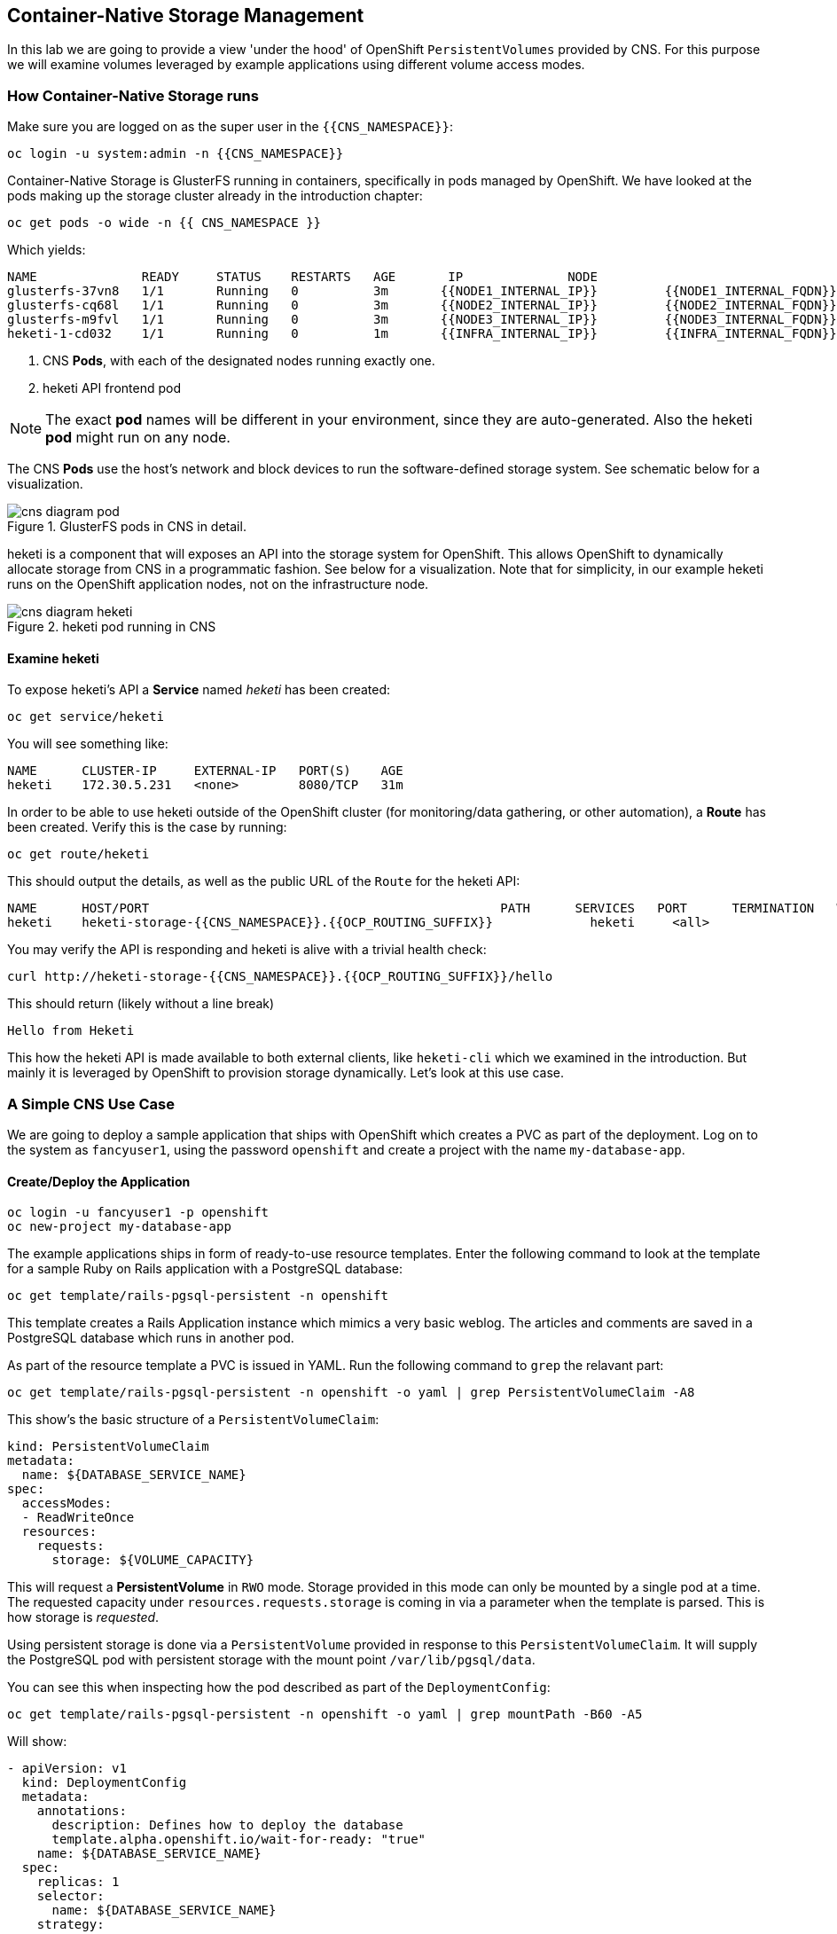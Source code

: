:experimental:

## Container-Native Storage Management
In this lab we are going to provide a view 'under the hood' of OpenShift
`PersistentVolumes` provided by CNS. For this purpose we will examine volumes
leveraged by example applications using different volume access modes.

### How Container-Native Storage runs

Make sure you are logged on as the super user in the `{{CNS_NAMESPACE}}`:

----
oc login -u system:admin -n {{CNS_NAMESPACE}}
----

Container-Native Storage is GlusterFS running in containers, specifically in pods managed by OpenShift. We have looked at the pods making up the storage cluster already in the introduction chapter:

----
oc get pods -o wide -n {{ CNS_NAMESPACE }}
----

Which yields:

----
NAME              READY     STATUS    RESTARTS   AGE       IP              NODE
glusterfs-37vn8   1/1       Running   0          3m       {{NODE1_INTERNAL_IP}}         {{NODE1_INTERNAL_FQDN}} <1>
glusterfs-cq68l   1/1       Running   0          3m       {{NODE2_INTERNAL_IP}}         {{NODE2_INTERNAL_FQDN}} <1>
glusterfs-m9fvl   1/1       Running   0          3m       {{NODE3_INTERNAL_IP}}         {{NODE3_INTERNAL_FQDN}} <1>
heketi-1-cd032    1/1       Running   0          1m       {{INFRA_INTERNAL_IP}}         {{INFRA_INTERNAL_FQDN}} <2>
----
<1> CNS *Pods*, with each of the designated nodes running exactly one.
<2> heketi API frontend pod

[NOTE]
====
The exact *pod* names will be different in your environment, since they are
auto-generated. Also the heketi *pod* might run on any node.
====

The CNS *Pods* use the host's network and block devices to run the
software-defined storage system. See schematic below for a visualization.

.GlusterFS pods in CNS in detail.
image::cns_diagram_pod.png[]

heketi is a component that will exposes an API into the storage system for
OpenShift. This allows OpenShift to dynamically allocate storage from CNS in a
programmatic fashion. See below for a visualization. Note that for simplicity,
in our example heketi runs on the OpenShift application nodes, not on the
infrastructure node.

.heketi pod running in CNS
image::cns_diagram_heketi.png[]

#### Examine heketi
To expose heketi's API a *Service* named _heketi_ has been created:

----
oc get service/heketi
----

You will see something like:

----
NAME      CLUSTER-IP     EXTERNAL-IP   PORT(S)    AGE
heketi    172.30.5.231   <none>        8080/TCP   31m
----

In order to be able to use heketi outside of the OpenShift cluster (for
monitoring/data gathering, or other automation), a *Route* has been created. Verify this is the case by running:

----
oc get route/heketi
----

This should output the details, as well as the public URL of the `Route` for the heketi API:

----
NAME      HOST/PORT                                               PATH      SERVICES   PORT      TERMINATION   WILDCARD
heketi    heketi-storage-{{CNS_NAMESPACE}}.{{OCP_ROUTING_SUFFIX}}             heketi     <all>                   None
----

You may verify the API is responding and heketi is alive with a trivial health check:

----
curl http://heketi-storage-{{CNS_NAMESPACE}}.{{OCP_ROUTING_SUFFIX}}/hello
----

This should return (likely without a line break)

----
Hello from Heketi
----

This how the heketi API is made available to both external clients, like `heketi-cli` which we examined in the introduction. But mainly it is leveraged by OpenShift to provision storage dynamically. Let's look at this use case.

### A Simple CNS Use Case

We are going to deploy a sample application that ships with OpenShift which
creates a PVC as part of the deployment. Log on to the system as
`fancyuser1`, using the password `openshift` and create a project with the
name `my-database-app`.

#### Create/Deploy the Application

----
oc login -u fancyuser1 -p openshift
oc new-project my-database-app
----

The example applications ships in form of ready-to-use resource templates. Enter
the following command to look at the template for a sample Ruby on Rails
application with a PostgreSQL database:

----
oc get template/rails-pgsql-persistent -n openshift
----

This template creates a Rails Application instance which mimics a very basic
weblog. The articles and comments are saved in a PostgreSQL database which runs
in another pod.

As part of the resource template a PVC is issued in YAML. Run the following command to `grep` the relavant part:


----
oc get template/rails-pgsql-persistent -n openshift -o yaml | grep PersistentVolumeClaim -A8
----

This show's the basic structure of a `PersistentVolumeClaim`:

[source,yaml]
----
kind: PersistentVolumeClaim
metadata:
  name: ${DATABASE_SERVICE_NAME}
spec:
  accessModes:
  - ReadWriteOnce
  resources:
    requests:
      storage: ${VOLUME_CAPACITY}
----

This will request a *PersistentVolume* in `RWO` mode. Storage provided in this mode can only be mounted by a single pod at a time. The requested capacity under `resources.requests.storage` is coming in via a parameter when the template is parsed. This is how storage is _requested_.

Using persistent storage is done via a `PersistentVolume` provided in response to this `PersistentVolumeClaim`. It will supply the PostgreSQL pod with persistent storage with the mount point `/var/lib/pgsql/data`.

You can see this when inspecting how the pod described as part of the `DeploymentConfig`:

----
oc get template/rails-pgsql-persistent -n openshift -o yaml | grep mountPath -B60 -A5
----

Will show:


[source,yaml]
----
- apiVersion: v1
  kind: DeploymentConfig
  metadata:
    annotations:
      description: Defines how to deploy the database
      template.alpha.openshift.io/wait-for-ready: "true"
    name: ${DATABASE_SERVICE_NAME}
  spec:
    replicas: 1
    selector:
      name: ${DATABASE_SERVICE_NAME}
    strategy:
      type: Recreate
    template:
      metadata:
        labels:
          name: ${DATABASE_SERVICE_NAME}
        name: ${DATABASE_SERVICE_NAME}
      spec:
        containers:
        - env:
          - name: POSTGRESQL_USER
            valueFrom:
              secretKeyRef:
                key: database-user
                name: ${NAME}
          - name: POSTGRESQL_PASSWORD
            valueFrom:
              secretKeyRef:
                key: database-password
                name: ${NAME}
          - name: POSTGRESQL_DATABASE
            value: ${DATABASE_NAME}
          - name: POSTGRESQL_MAX_CONNECTIONS
            value: ${POSTGRESQL_MAX_CONNECTIONS}
          - name: POSTGRESQL_SHARED_BUFFERS
            value: ${POSTGRESQL_SHARED_BUFFERS}
          image: ' '
          livenessProbe:
            initialDelaySeconds: 30
            tcpSocket:
              port: 5432
            timeoutSeconds: 1
          name: postgresql
          ports:
          - containerPort: 5432
          readinessProbe:
            exec:
              command:
              - /bin/sh
              - -i
              - -c
              - psql -h 127.0.0.1 -U ${POSTGRESQL_USER} -q -d ${POSTGRESQL_DATABASE}
                -c 'SELECT 1'
            initialDelaySeconds: 5
            timeoutSeconds: 1
          resources:
            limits:
              memory: ${MEMORY_POSTGRESQL_LIMIT}
          volumeMounts:
          - mountPath: /var/lib/pgsql/data <1>
            name: ${DATABASE_SERVICE_NAME}-data <2>
        volumes:
        - name: ${DATABASE_SERVICE_NAME}-data <2>
          persistentVolumeClaim:
            claimName: ${DATABASE_SERVICE_NAME} <3>
----
<1> The mount path where the persistent storage should appear inside the container
<2> The name of the volume known by the container
<3> The `PersistentVolumeClaim` from which this volume should come from

[TIP]
====
In the above snipped you see there are even more parameters in this template. If you want to see more about the parameters or other details of this template,
you can execute the following:

----
oc describe template rails-pgsql-persistent -n openshift
----
====

The storage size parameter in the template is called `VOLUME_CAPACITY`. The
`new-app` command will again handle processing and interpreting a *Template*
into the appropriate OpenShift objects. We will specify that we want _5Gi_ of
storage as part of deploying a new app from the template as follows:

----
oc new-app rails-pgsql-persistent -p VOLUME_CAPACITY=5Gi
----

[NOTE]
====
The `new-app` command will automatically check for templates in the special
`openshift` namespace. In fact, `new-app` tries to do quite a lot of interesting
automagic things, including code introspection when pointed at code
repositories. It is a developer's good friend.
====

You will then see something like the following:

----
--> Deploying template "openshift/rails-pgsql-persistent" to project my-database-app

     Rails + PostgreSQL (Persistent)
     ---------
     An example Rails application with a PostgreSQL database. For more information about using this template, including OpenShift considerations, see https://github.com/openshift/rails-ex/blob/master/README.md.

     The following service(s) have been created in your project: rails-pgsql-persistent, postgresql.

     For more information about using this template, including OpenShift considerations, see https://github.com/openshift/rails-ex/blob/master/README.md.


     * With parameters:
        * Name=rails-pgsql-persistent
        * Namespace=openshift
        * Memory Limit=512Mi
        * Memory Limit (PostgreSQL)=512Mi
        * Volume Capacity=5Gi
        * Git Repository URL=https://github.com/openshift/rails-ex.git
        * Git Reference=
        * Context Directory=
        * Application Hostname=
        * GitHub Webhook Secret=yGhTIuuUjH7JHClrCtYYbY2FdtT0RF5oxA77tGWO # generated
        * Secret Key=8phdjyreu8vaai84ffmvyw18vc3awvgje1c4mw42uplrcvf0dbdyvy1gav4d8dpqwd340l3r6m2otas7eat1cdixpxv65d7rbdbmjhma2jmf2wf0darnou8hhn56ecq # generated
        * Application Username=openshift
        * Application Password=secret
        * Rails Environment=production
        * Database Service Name=postgresql
        * Database Username=userP8B # generated
        * Database Password=USrJhqh6 # generated
        * Database Name=root
        * Maximum Database Connections=100
        * Shared Buffer Amount=12MB
        * Custom RubyGems Mirror URL=

--> Creating resources ...
    secret "rails-pgsql-persistent" created
    service "rails-pgsql-persistent" created
    route "rails-pgsql-persistent" created
    imagestream "rails-pgsql-persistent" created
    buildconfig "rails-pgsql-persistent" created
    deploymentconfig "rails-pgsql-persistent" created
    persistentvolumeclaim "postgresql" created
    service "postgresql" created
    deploymentconfig "postgresql" created
--> Success
    Build scheduled, use 'oc logs -f bc/rails-pgsql-persistent' to track its progress.
    Run 'oc status' to view your app.
----

Go back to the OpenShift web console:

*{{WEB_CONSOLE_URL}}*

Make sure you are logged in as _fancyuser1_ and find your newly created project
`my-database-app`. You can now follow the deployment process here.

[NOTE]
====
It may take up to 5 minutes for the deployment to complete.
====

You should now also see a PVC that has been issued and now being in the _Bound_
state.

----
oc get pvc
----

You will see something like:

----
NAME         STATUS    VOLUME                                     CAPACITY   ACCESS MODES   STORAGECLASS        AGE
postgresql   Bound     pvc-6de8449e-3f34-11e8-87ea-0298f449cc4c   5Gi        RWO            {{ CNS_STORAGECLASS }}   4m
----

[TIP]
====
This PVC has been automatically fulfilled by CNS because the `{{ CNS_NAMESPACE }}` *StorageClass* was set up as the system-wide default as part of the installation. The responsible parameter in the inventory file was: `openshift_storage_glusterfs_storageclass_default=true`
====

The following diagram sums up how storage get's provisioned in OpenShift and depicts the relationship of `PersistentVolumes`, `PersistentVolumeClaims` and `StorageClasses`:

.OpenShift Storage Framework.
[caption="OpenShift Persistent Volume Framework", link=cns_diagram_pvc.png]
image::cns_diagram_pvc.png[]

#### Try the Application
Now go ahead and try out the application. The overview page in the OpenShift UI
will tell you the *Route* which has been deployed as well. Otherwise get it on
the CLI like this:

----
oc get route
----

You will see something like:

----
NAME                     HOST/PORT                                                      PATH      SERVICES                 PORT      TERMINATION   WILDCARD
rails-pgsql-persistent   rails-pgsql-persistent-my-database-app.{{OCP_ROUTING_SUFFIX}}            rails-pgsql-persistent   <all>                   None
----

Following this output, point your browser to:

*http://rails-pgsql-persistent-my-database-app.{{OCP_ROUTING_SUFFIX}}/articles*

The username/password to create articles and comments is by default
'_openshift_'/'_secret_'.

You should be able to successfully create articles and comments. When they are
saved they are actually saved in the PostgreSQL database which stores it's table
spaces on a GlusterFS volume provided by CNS.

[NOTE]
====
This application's template included a *Route* object definition, which is why
the *Service* was automatically exposed. This is a good practice.
====

#### Explore the underlying CNS artifacts
Now let's take a look at how this was deployed on the GlusterFS side. First you
need to acquire necessary permissions:

----
oc login -u system:admin
----

Select the example project of the user `fancyuser1` if not already/still selected:

----
oc project my-database-app
----

Look at the PVC to determine the PV:

----
oc get pvc
----

You will see something like:

----
NAME         STATUS    VOLUME                                     CAPACITY   ACCESS MODES   STORAGECLASS        AGE
postgresql   Bound     pvc-6de8449e-3f34-11e8-87ea-0298f449cc4c   5Gi        RWO            glusterfs-storage   144m
----

[NOTE]
====
Your PV name will be different as it's dynamically generated.
====

Look at the details of the PV bound to the PVC, in this case
`pvc-6de8449e-3f34-11e8-87ea-0298f449cc4c` (your's will be different):

[source,bash,role=copypaste]
----
oc describe pv/pvc-6de8449e-3f34-11e8-87ea-0298f449cc4c
----

You will see something like:

----
Name:		pvc-6de8449e-3f34-11e8-87ea-0298f449cc4c <1>
Labels:		<none>
StorageClass:	{{ CNS_STORAGECLASS }}
Status:		Bound
Claim:		my-database-app/postgresql
Reclaim Policy:	Delete
Access Modes:	RWO
Capacity:	5Gi
Message:
Source:
    Type:		Glusterfs (a Glusterfs mount on the host that shares a pod's lifetime)
    EndpointsName:	glusterfs-dynamic-postgresql
    Path:		vol_e8fe7f46fedf7af7628feda0dcbf2f60 <2>
    ReadOnly:		false
No events.
----
<1> The unique name of this PV in the system OpenShift refers to
<2> The unique volume name backing the PV known to GlusterFS

Note the GlusterFS volume name, in this case *vol_e8fe7f46fedf7af7628feda0dcbf2f60*.

Now let's switch to the namespace we used for CNS deployment:

----
oc project {{ CNS_NAMESPACE }}
----

Look at the GlusterFS pods running and pick one (which one is not important):

----
oc get pods -o wide
----

You will see something like:

----
NAME              READY     STATUS    RESTARTS   AGE       IP              NODE
glusterfs-37vn8   1/1       Running   0          3m       {{NODE1_INTERNAL_IP}}         {{NODE1_INTERNAL_FQDN}} <1>
glusterfs-cq68l   1/1       Running   0          3m       {{NODE2_INTERNAL_IP}}         {{NODE2_INTERNAL_FQDN}} <1>
glusterfs-m9fvl   1/1       Running   0          3m       {{NODE3_INTERNAL_IP}}         {{NODE3_INTERNAL_FQDN}} <1>
heketi-1-cd032    1/1       Running   0          1m       {{NODE3_INTERNAL_IP}}         {{NODE3_INTERNAL_FQDN}} <2>
----

Remember the IP address of the pod you select, for example: *{{NODE1_INTERNAL_IP}}* of pod *glusterfs-37vn8*. +
Log on to the selected GlusterFS pod with a remote terminal session like so:

[source,bash,role=copypaste]
----
oc rsh glusterfs-37vn8
----

You have now access to this container's namespace which has the GlusterFS CLI utilities installed. +
Let's use them to list all known volumes:

----
sh-4.2# gluster volume list
----

You will see something like:

----
heketidbstorage <1>
vol_e8fe7f46fedf7af7628feda0dcbf2f60 <2>
vol_5e1cd71070734a3b02f58d822f89486a
vol_f2e8fda1d42a41efabbb4d4a3b4a5659
----
<1> A special volume dedicated to heketi's internal database.
<2> The volume backing the PV of the PostgreSQL database deployed earlier.

Query GlusterFS about the topology of this volume:

[source,bash,role=copypaste]
----
sh-4.2# gluster volume info vol_e8fe7f46fedf7af7628feda0dcbf2f60
----

You will see something like:

----
Volume Name: vol_e8fe7f46fedf7af7628feda0dcbf2f60
Type: Replicate
Volume ID: c2bedd16-8b0d-432c-b9eb-4ab1274826dd
Status: Started
Snapshot Count: 0
Number of Bricks: 1 x 3 = 3
Transport-type: tcp
Bricks:
Brick1: {{NODE2_INTERNAL_IP}}:/var/lib/heketi/mounts/vg_63b05bee6695ee5a63ad95bfbce43bf7/brick_aa28de668c8c21192df55956a822bd3c/brick
Brick2: {{NODE1_INTERNAL_IP}}:/var/lib/heketi/mounts/vg_0246fd563709384a3cbc3f3bbeeb87a9/brick_684a01f8993f241a92db02b117e0b912/brick <1>
Brick3: {{NODE3_INTERNAL_IP}}:/var/lib/heketi/mounts/vg_5a8c767e65feef7455b58d01c6936b83/brick_25972cf5ed7ea81c947c62443ccb308c/brick
Options Reconfigured:
transport.address-family: inet
performance.readdir-ahead: on
nfs.disable: on
----
<1> According to the output of `oc get pods -o wide` this is the container we are logged on to.

[NOTE]
====
Identify the right brick by looking at the host IP of the GlusterFS pod
you have just logged on to. `oc get pods -o wide` will give you this
information. The host's IP will be noted next to one of the bricks.
====

GlusterFS created this volume as a 3-way replica set across all GlusterFS pods,
in therefore across all your OpenShift App nodes running CNS. + Each pod/node
exposes it's local storage via the GlusterFS protocol. This local storage is
known as a *brick* in GlusterFS and is usually backed by a local SAS disk or
NVMe device. The brick is simply a directory on a block device formatted with
XFS and thus made available to GlusterFS.

You can even look at this yourself, by listing the files in the brick directory.
Select the brick's directory (the path starting with `/var/lib/heketi/...`)
marked in the output above:

[source,bash,role=copypaste]
----
sh-4.2# ls -ahl /var/lib/heketi/mounts/vg_0246fd563709384a3cbc3f3bbeeb87a9/brick_684a01f8993f241a92db02b117e0b912/brick
----

You will see something like:

----
total 16K
drwxrwsr-x.   5 root       2001   57 Jun  6 14:44 .
drwxr-xr-x.   3 root       root   19 Jun  6 14:44 ..
drw---S---. 263 root       2001 8.0K Jun  6 14:46 .glusterfs
drwxr-sr-x.   3 root       2001   25 Jun  6 14:44 .trashcan
drwx------.  20 1000080000 2001 8.0K Jun  6 14:46 userdata
----

Then, try looking at the `userdata` folder:

[source,bash,role=copypaste]
----
sh-4.2# ls -ahl /var/lib/heketi/mounts/vg_0246fd563709384a3cbc3f3bbeeb87a9/brick_684a01f8993f241a92db02b117e0b912/brick/userdata
----

You will see something like:

----
total 68K
drwx------. 20 1000080000 2001 8.0K Jun  6 14:46 .
drwxrwsr-x.  5 root       2001   57 Jun  6 14:44 ..
-rw-------.  2 1000080000 root    4 Jun  6 14:44 PG_VERSION
drwx------.  6 1000080000 root   54 Jun  6 14:46 base
drwx------.  2 1000080000 root 8.0K Jun  6 14:47 global
drwx------.  2 1000080000 root   18 Jun  6 14:44 pg_clog
drwx------.  2 1000080000 root    6 Jun  6 14:44 pg_commit_ts
drwx------.  2 1000080000 root    6 Jun  6 14:44 pg_dynshmem
-rw-------.  2 1000080000 root 4.6K Jun  6 14:46 pg_hba.conf
-rw-------.  2 1000080000 root 1.6K Jun  6 14:44 pg_ident.conf
drwx------.  2 1000080000 root   32 Jun  6 14:46 pg_log
drwx------.  4 1000080000 root   39 Jun  6 14:44 pg_logical
drwx------.  4 1000080000 root   36 Jun  6 14:44 pg_multixact
drwx------.  2 1000080000 root   18 Jun  6 14:46 pg_notify
drwx------.  2 1000080000 root    6 Jun  6 14:44 pg_replslot
drwx------.  2 1000080000 root    6 Jun  6 14:44 pg_serial
drwx------.  2 1000080000 root    6 Jun  6 14:44 pg_snapshots
drwx------.  2 1000080000 root    6 Jun  6 14:46 pg_stat
drwx------.  2 1000080000 root   84 Jun  6 15:16 pg_stat_tmp
drwx------.  2 1000080000 root   18 Jun  6 14:44 pg_subtrans
drwx------.  2 1000080000 root    6 Jun  6 14:44 pg_tblspc
drwx------.  2 1000080000 root    6 Jun  6 14:44 pg_twophase
drwx------.  3 1000080000 root   60 Jun  6 14:44 pg_xlog
-rw-------.  2 1000080000 root   88 Jun  6 14:44 postgresql.auto.conf
-rw-------.  2 1000080000 root  21K Jun  6 14:46 postgresql.conf
-rw-------.  2 1000080000 root   46 Jun  6 14:46 postmaster.opts
-rw-------.  2 1000080000 root   89 Jun  6 14:46 postmaster.pid
----

[NOTE]
====
The exact path name will be different in your environment as it has been
automatically generated.
====

You are looking at the PostgreSQL internal data file structure from the
perspective of the GlusterFS server side. It's a normal local filesystem here.

Clients, like the OpenShift nodes and their application pods talk to this
storage with the GlusterFS protocol. Which abstracts the 3-way replication
behind a single FUSE mount point.
When a pod starts that mounts storage from a PV backed by GlusterFS, OpenShift will mount the GlusterFS volume on the right app node and then _bind-mount_ this directory to the right pod. This is happening transparently to the application inside the pod and looks like a normal local filesystem.

You may now exit your remote session to the GlusterFS pod.

----
sh-4.2# exit
----

### Providing Shared Storage With CNS
So far only very few options, like the basic NFS support, existed to provide a
*PersistentVolume* to more than one container at once. The access mode used for
this is `ReadWriteMany`. Traditional block-based storage solutions are not able
to do this.

With CNS this capability is now available to all OpenShift deployments, no
matter where they are deployed. To illustrate the benefit of this, we will
deploy a PHP application, a file uploader that has multiple front-end instances
sharing a common storage repository.+ To highlight the difference this makes to
non-shared storage we will first run this application without a PV.

#### Deploy a New Application
First log back in as `fancyuser1` using the password `openshift` and create a new project:

----
oc login -u fancyuser1 -p openshift
oc new-project my-shared-storage
----

Next deploy the example application:

----
oc new-app openshift/php:7.0~https://github.com/christianh814/openshift-php-upload-demo --name=file-uploader
----

You will see something like:

----
--> Found image a1ebebb (6 weeks old) in image stream "openshift/php" under tag "7.0" for "openshift/php:7.0"

    Apache 2.4 with PHP 7.0
    -----------------------
    Platform for building and running PHP 7.0 applications

    Tags: builder, php, php70, rh-php70

    * A source build using source code from https://github.com/christianh814/openshift-php-upload-demo will be created
      * The resulting image will be pushed to image stream "file-uploader:latest"
      * Use 'start-build' to trigger a new build
    * This image will be deployed in deployment config "file-uploader"
    * Port 8080/tcp will be load balanced by service "file-uploader"
      * Other containers can access this service through the hostname "file-uploader"

--> Creating resources ...
    imagestream "file-uploader" created
    buildconfig "file-uploader" created
    deploymentconfig "file-uploader" created
    service "file-uploader" created
--> Success
    Build scheduled, use 'oc logs -f bc/file-uploader' to track its progress.
    Run 'oc status' to view your app.
----

Watch and wait for the application to be deployed:

----
oc logs -f bc/file-uploader
----

You will see something like:

----
Cloning "https://github.com/christianh814/openshift-php-upload-demo" ...
	Commit:	7508da63d78b4abc8d03eac480ae930beec5d29d (Update index.html)
	Author:	Christian Hernandez <christianh814@users.noreply.github.com>
	Date:	Thu Mar 23 09:59:38 2017 -0700
---> Installing application source...
Pushing image 172.30.120.134:5000/my-shared-storage/file-uploader:latest ...
Pushed 0/5 layers, 2% complete
Pushed 1/5 layers, 20% complete
Pushed 2/5 layers, 40% complete
Push successful
----

You should kbd:[Ctrl + c] out of the tail mode once you see _Push successful_.

When the build is completed ensure the pods are running:

----
oc get pods
----

You will see something like:

----
NAME                             READY     STATUS      RESTARTS   AGE
file-uploader-1-build            0/1       Completed   0          2m
file-uploader-1-k2v0d            1/1       Running     0          1m
...
----

Note the name of the single pod currently running the app, in the example above
`file-uploader-1-k2v0d`. The container called `file-uploader-1-build` is the
builder container and is not relevant for us. A service has been created for our
app but not exposed externally via a *Route* yet. Let's fix this:

----
oc expose svc/file-uploader
----

Check the *Route* that has been created:

----
oc get route
----

You will see something like:

----
NAME                     HOST/PORT                                                      PATH      SERVICES                 PORT       TERMINATION   WILDCARD
file-uploader            file-uploader-my-shared-storage.{{ OCP_ROUTING_SUFFIX}}                      file-uploader            8080-tcp                 None
...
----

[NOTE]
====
This use of the `new-app` command directly asked for application code to be
built and did not involve a template. This is why a *Route* needs to be created
by hand.
====
Point your browser the the URL advertised by the route
(http://file-uploader-my-shared-storage.{{ OCP_ROUTING_SUFFIX}})

The application simply lists all file previously uploaded and offers the ability
to upload new ones as well as download the existing data. Right now there is
nothing.

Select an arbitrary from your local system and upload it to the app.

.A simple PHP-based file upload tool
image::uploader_screen_upload.png[]

After uploading a file validate it has been stored locally in the container by
following the link _List uploaded files_ in the browser or logging into it via a
remote session (using the name noted earlier):

----
oc rsh file-uploader-1-k2v0d
----

Once inside:

----
sh-4.2$ cd uploaded
sh-4.2$ pwd
/opt/app-root/src/uploaded
sh-4.2$ ls -lh
----

You should see something like:

----
total 16K
-rw-r--r--. 1 1000080000 root 16K May 26 09:32 cns-deploy-4.0.0-15.el7rhgs.x86_64.rpm.gz
----

[NOTE]
====
The exact name of the *Pod* will be different in your environment.
====

The app should also list the file in the overview:

.The file has been uploaded and can be downloaded again
image::uploader_screen_list.png[]

This pod currently does not use any persistent storage. It stores the file
locally.

[CAUTION]
====
Never attempt to store persistent data in a *Pod*. *Pods* and their containers are ephemeral by definition, and any stored data will be lost as soon as the *Pod* ExpandPersistentVolumes=truePersistentVolumeClaimResize:terminates.
====

Let's see when this become a problem. Exit out of the container shell:

----
sh-4.2$ exit
----

Let's scale the deployment to 3 instances of the app:

----
oc scale dc/file-uploader --replicas=3
----

Eventually, the additional *Pods* get spawned:

----
oc get pods
----

You will see something like:

----
NAME                             READY     STATUS      RESTARTS   AGE
file-uploader-1-3cgh1            1/1       Running     0          20s
file-uploader-1-3hckj            1/1       Running     0          20s
file-uploader-1-build            0/1       Completed   0          4m
file-uploader-1-k2v0d            1/1       Running     0          3m
...
----

[NOTE]
====
The pod names will be different in your environment since they are automatically
generated.
====

When you log on to one of the new instances (one of the ones with an age much
smaller than the others) you will see they have no data:

----
oc rsh file-uploader-1-3cgh1
----

And then:

----
sh-4.2$ cd uploaded
sh-4.2$ pwd
/opt/app-root/src/uploaded
sh-4.2$ ls -hl
----

You'll notice that the file is gone:

----
total 0
----

Similarly, other users of the app will sometimes see your uploaded files and
sometimes not - whenever the load balancing service in OpenShift points to the
*Pod* that has the file stored locally. You can simulate this with another
instance of your browser in "Incognito mode" pointing to your app.

The app is of course not usable like this. We can fix this by providing shared
storage to this app.

You can create a *PersistentVolumeClaim* and attach it into an application with
the `oc volume` command. Execute the following

[source]
----
oc volume dc/file-uploader --add --name=my-shared-storage \
-t pvc --claim-mode=ReadWriteMany --claim-size=1Gi \
--claim-name=my-shared-storage --mount-path=/opt/app-root/src/uploaded
----

This command will:

* create a *PersistentVolumeClaim*
* update the *DeploymentConfig* to include a `volume` definition
* update the *DeploymentConfig* to attach a `volumemount` into the specified
  `mount-path`
* cause a new deployment of the application *Pods*

For more information on what `oc volume` is capable of, look at its help output
with `oc volume -h`. Now, let's look at the result of adding the volume:

----
oc get pvc
----

You will see something like:

----
NAME                STATUS    VOLUME                                     CAPACITY   ACCESSMODES   AGE
my-shared-storage   Bound     pvc-62aa4dfe-4ad2-11e7-b56f-2cc2602a6dc8   5Gi        RWX           22s
...
----

Notice the `ACCESSMODE` being set to *RWX* (short for `ReadWriteMany`, equivalent
to "shared storage"). Without this `ACCESSMODE`, OpenShift will not attempt to
attach multiple *Pods* to the same *PersistentVolume*. If you attempt to scale
up deployments that are using `ReadWriteOnce` storage, they will actually fail.

The app is now re-deploying (in a rolling fashion) with the new settings - all
pods will mount the volume identified by the PVC under
`/opt/app-root/src/upload`.

You can watch the redeployment like this:

----
oc logs dc/file-uploader -f
----

And you may see:

----
--> Scaling up file-uploader-2 from 0 to 3, scaling down file-uploader-1 from 3 to 0 (keep 3 pods available, don't exceed 4 pods)
    Scaling file-uploader-2 up to 1
    Scaling file-uploader-1 down to 2
    Scaling file-uploader-2 up to 2
    Scaling file-uploader-1 down to 1
    Scaling file-uploader-2 up to 3
    Scaling file-uploader-1 down to 0
--> Success
----

[IMPORTANT]
====
The logs for the *DeploymentConfig* will only be available / look like the above
if you attempt to view them _*during*_ the deployment. Once the deployment has
completed, you will see something very different:

----
-> Cgroups memory limit is set, using HTTPD_MAX_REQUEST_WORKERS=68
AH00558: httpd: Could not reliably determine the server's fully qualified domain name, using 10.131.0.23. Set the 'ServerName' directive globally to suppress this message
AH00558: httpd: Could not reliably determine the server's fully qualified domain name, using 10.131.0.23. Set the 'ServerName' directive globally to suppress this message
[Sat Sep 02 20:15:14.848118 2017] [auth_digest:notice] [pid 1] AH01757: generating secret for digest authentication ...
[Sat Sep 02 20:15:14.852187 2017] [http2:warn] [pid 1] AH02951: mod_ssl does not seem to be enabled
[Sat Sep 02 20:15:14.853049 2017] [lbmethod_heartbeat:notice] [pid 1] AH02282: No slotmem from mod_heartmonitor
[Sat Sep 02 20:15:15.175812 2017] [mpm_prefork:notice] [pid 1] AH00163: Apache/2.4.25 (Red Hat) configured -- resuming normal operations
[Sat Sep 02 20:15:15.175844 2017] [core:notice] [pid 1] AH00094: Command line: 'httpd -D FOREGROUND'
----

Don't worry. Nothing is wrong. There is actually a `deployer` *Pod* that handles
the deployment, and it disappears once the deployment is complete. You are
seeing the logs for this deployer in the above example (`Scaling up...`).
====

The new config `file-uploader-2` will have 3 pods all sharing the same storage.

----
oc get pods
----

You will see something like:

----
NAME                             READY     STATUS      RESTARTS   AGE
file-uploader-1-build            0/1       Completed   0          18m
file-uploader-2-jd22b            1/1       Running     0          1m
file-uploader-2-kw9lq            1/1       Running     0          2m
file-uploader-2-xbz24            1/1       Running     0          1m
...
----

Try it out in your application: upload new files and watch them being visible
from within all application pods. In the browser the application behaves
seamlessly as it circles through the pods between browser sessions (if you use
an incognito session or a different browser).

----
oc rsh file-uploader-2-jd22b
sh-4.2$ ls -lh uploaded
total 16K
-rw-r--r--. 1 1000080000 root 16K May 26 10:21 cns-deploy-4.0.0-15.el7rhgs.x86_64.rpm.gz
sh-4.2$ exit
exit
oc rsh file-uploader-2-kw9lq
sh-4.2$ ls -lh uploaded
-rw-r--r--. 1 1000080000 root 16K May 26 10:21 cns-deploy-4.0.0-15.el7rhgs.x86_64.rpm.gz
sh-4.2$ exit
exit
oc rsh file-uploader-2-xbz24
sh-4.2$ ls -lh uploaded
-rw-r--r--. 1 1000080000 root 16K May 26 10:21 cns-deploy-4.0.0-15.el7rhgs.x86_64.rpm.gz
sh-4.2$ exit
----

That's it. You have successfully provided shared storage to pods throughout the
entire system, therefore avoiding the need for data to be replicated at the
application level to each pod.

With CNS this is available wherever OpenShift is deployed with no external
dependency.

### Increasing Storage Capacity in CNS

Once deployed there are two way in which to increase the storage capacity
offered by CNS. Either by adding additional nodes with storage to OpenShift
cluster or by adding additional storage devices to the existing nodes running
CNS.

#### Adding nodes to CNS

The pre-requisite of adding nodes to the CNS setup is that these nodes have been
added to the OpenShift cluster before. That is, increasing the storage capacity
of CNS this way is a two-step process:

1. Extend the OpenShift cluster with additional nodes
2. Add the newly added nodes to the CNS setup

Fortunately both steps are easy thanks to automation. In the preceeding
link:infra-mgmt-basics["Infrastructure Management Module"] you have already
added a second set of 3 nodes to the OpenShift cluster. + These have an
additional storage device available, so we will use those.

For the second step, adding these new nodes to the CNS setup, you generally have two options:

A. add the new nodes to the existing CNS storage cluster, provisioned in the
  module link:cns-deploy["Deploying Container-native Storage"]
B. add the new nodes to a new, independent CNS storage cluster, still managed by
  the single heketi API service

Option A is the straigt-forward choice when you just need more storage space.
For this you can start with a single additional node. Use option B when you need
a net-new, independent storage cluster for the sake of tenant isolation,
different geographical region or exposing different storage tiers as separate
clusters. For this, you need at least 3 new nodes. In this exercise we will
implement Option B.

The following action require elevated privileges in OpenShift. Login as cluster
admin and change to the CNS namespace:

----
oc login -u system:admin
oc project {{ CNS_NAMESPACE }}
----

First, identify the newly added nodes - the easiest way is to look at their uptime:

----
oc get nodes
----

You will see something like:

----
NAME                         STATUS                     AGE
{{NODE1_INTERNAL_FQDN}}   Ready                      3h
{{NODE4_INTERNAL_FQDN}}   Ready                      50m <1>
{{MASTER_INTERNAL_FQDN}}   Ready,SchedulingDisabled   3h
{{NODE2_INTERNAL_FQDN}}   Ready                      3h
{{INFRA_INTERNAL_FQDN}}   Ready                      3h
{{NODE5_INTERNAL_FQDN}}   Ready                      50m <1>
{{NODE3_INTERNAL_FQDN}}   Ready                      3h
{{NODE6_INTERNAL_FQDN}}     Ready                      50m <1>
----
<1> The nodes added in the previous lab

Now we need to make sure, that these new systems have the right firewall ports
opened. For simplicity, we will just re-execute the `configure-firewall.yaml`
from the link:cns-deploy["Deploying  Container-native Storage"] module against
these new systems.

First uncomment the additional nodes entries already prepared in the ansible
inventory file `/etc/ansible/hosts` (they are prefixed with `#addcns_`). +
You need `sudo` privileges to do that:

----
sudo vim /etc/ansible/hosts
----

Remove the comment to enable the new host group like so:

[source,ini]
./etc/ansible/hosts
----
[...]

[cns]
{{NODE1_EXTERNAL_FQDN}}
{{NODE2_EXTERNAL_FQDN}}
{{NODE3_EXTERNAL_FQDN}}
{{NODE4_EXTERNAL_FQDN}}
{{NODE5_EXTERNAL_FQDN}}
{{NODE6_EXTERNAL_FQDN}}

[...]
----

Then execute the `configure-firewall.yaml` playbook again:

----
ansible-playbook /opt/lab/support/configure-firewall.yaml
----

Next, add the following label to these nodes in order have the *DaemonSet* that
CNS is based upon schedule new GlusterFS pods on them:

----
oc get daemonset
----

You will see something like:

----
NAME        DESIRED   CURRENT   READY     NODE-SELECTOR           AGE
glusterfs   3         3         3         storagenode=glusterfs   3h
----
<1> The label definition the *DaemonSet* uses to select the nodes which run a
  GlusterFS pod.

----
oc label node/{{NODE4_INTERNAL_FQDN}} storagenode=glusterfs
oc label node/{{NODE5_INTERNAL_FQDN}} storagenode=glusterfs
oc label node/{{NODE6_INTERNAL_FQDN}} storagenode=glusterfs
----

The *DaemonSet* will detect that new nodes have these labels, and GlusterFS
*Pods* will be launched on the newly labeled nodes. Wait for these *Pods* to be
in `Ready` state:

----
oc get pods -o wide
----

You will see something like:

----
NAME              READY     STATUS    RESTARTS   AGE       IP              NODE
glusterfs-3gjc5   1/1       Running   0          1m       {{NODE6_INTERNAL_IP}}         {{NODE6_INTERNAL_FQDN}}  <1>
glusterfs-37vn8   1/1       Running   0          3h       {{NODE1_INTERNAL_IP}}         {{NODE1_INTERNAL_FQDN}}
glusterfs-ng00k   1/1       Running   0          1m       {{NODE4_INTERNAL_IP}}         {{NODE4_INTERNAL_FQDN}}  <1>
glusterfs-cq68l   1/1       Running   0          3m       {{NODE2_INTERNAL_IP}}         {{NODE2_INTERNAL_FQDN}}
glusterfs-zkvfl   1/1       Running   0          1m       {{NODE5_INTERNAL_IP}}         {{NODE5_INTERNAL_FQDN}}  <1>
glusterfs-m9fvl   1/1       Running   0          3m       {{NODE3_INTERNAL_IP}}         {{NODE3_INTERNAL_FQDN}}
heketi-1-cd032    1/1       Running   0          1m       {{NODE3_INTERNAL_IP}}         {{NODE3_INTERNAL_FQDN}}
----
<1> The newly spawned GlusterFS pods.

[NOTE]
====
It may take up to 120 seconds for the GlusterFS *Pods* to be up and in _Ready_ state.
====

The new *Pods* run GlusterFS uninitialized. That is, they have not formed a
cluster among themselves yet. This is triggered via heketi.

heketi initializes vanilla GlusterFS *Pods* as part of loading the topology file.
Like during the cns-deploy phase in the link:cns-deploy["Deploying
Container-native Storage"] module it can read an additional cluster structure
from the JSON file.  This has already been prepared suitable for your
environment in the `/opt/lab/support/topology-extended.json`. It contains the
original 3 nodes we started with, and then newly added nodes.

Initialize the heketi-cli with environment variables like so:

----
export HEKETI_CLI_SERVER=http://heketi-storage-{{CNS_NAMESPACE}}.{{OCP_ROUTING_SUFFIX}}
export HEKETI_CLI_USER=admin
export HEKETI_CLI_KEY={{HEKETI_ADMIN_PW}}
----

This avoids repetitive command switches with heketi-cli. Use the heketi client
to load the new topology. Make sure you are currently in `/opt/lab/support`:

----
heketi-cli topology load --json=/opt/lab/support/topology-extended.json
----

And you will see something like:

----
	Found node {{NODE1_INTERNAL_FQDN}} on cluster ec7a9c8be8327a54839236791bf7ba24
		Found device /dev/xvdd
	Found node {{NODE2_INTERNAL_FQDN}} on cluster ec7a9c8be8327a54839236791bf7ba24
		Found device /dev/xvdd
	Found node {{NODE3_INTERNAL_FQDN}} on cluster ec7a9c8be8327a54839236791bf7ba24
		Found device /dev/xvdd
	Creating node {{NODE4_INTERNAL_FQDN}} ... ID: 43336d05323e6003be6740dbb7477bd6
		Adding device /dev/xvdd ... OK
	Creating node {{NODE5_INTERNAL_FQDN}} ... ID: 6c738028f642e37b2368eca88f8c626c
		Adding device /dev/xvdd ... OK
	Creating node {{NODE6_INTERNAL_FQDN}} ... ID: 099b016da11a623bef37de9b85aaa2d7
		Adding device /dev/xvdd ... OK
----

With this you've successfully initialized a second CNS storage cluster that is
managed by heketi. You can query heketi for the new topology:

----
heketi-cli topology info
----

You will see something like:

----
Cluster Id: ca777ae0285ef6d8cd7237c862bd591c <1>

    Volumes:

    Nodes:

	Node Id: caaed3927e424b22b1a89d261f7617ad
	State: online
	Cluster Id: ca777ae0285ef6d8cd7237c862bd591c
	Zone: 3
	Management Hostname: {{NODE6_INTERNAL_FQDN}}
	Storage Hostname: {{NODE6_INTERNAL_FQDN}}
	Devices:
		Id:b65fee8350c2b4cad4fd68535aba05b7   Name:/dev/xvdd           State:online    Size (GiB):49      Used (GiB):0       Free (GiB):49
			Bricks:

	Node Id: 33e0045354db4be29b18728cbe817605
	State: online
	Cluster Id: ca777ae0285ef6d8cd7237c862bd591c
	Zone: 1
	Management Hostname: {{NODE4_INTERNAL_FQDN}}
	Storage Hostname: {{NODE4_INTERNAL_IP}}
	Devices:
		Id:b75d8e52e6978675d599111d50e46969   Name:/dev/xvdd           State:online    Size (GiB):49      Used (GiB):0       Free (GiB):49
			Bricks:

	Node Id: d8443e7ee8314c0c9fb4d8274a370bbd
	State: online
	Cluster Id: ca777ae0285ef6d8cd7237c862bd591c
	Zone: 2
	Management Hostname: {{NODE5_INTERNAL_FQDN}}
	Storage Hostname: {{NODE5_INTERNAL_IP}}
	Devices:
		Id:4330fb2333c5dfb9add3e3ea00ec82a6   Name:/dev/xvdd           State:online    Size (GiB):49      Used (GiB):0       Free (GiB):49
			Bricks:

      Cluster Id: ec7a9c8be8327a54839236791bf7ba24

          Volumes:
...
----
<1> The internal ID of the new cluster managed by heketi

[NOTE]
====
The cluster ID will be different for you since it's automatically generated.
====

To use this cluster specifically, you can create a separate *StorageClass* for
it in OpenShift. PVCs issued against it, will only be served from this
particular CNS storage cluster. For this purpose, note it's internal heketi ID -
in the example above *ca777ae0285ef6d8cd7237c862bd591c*.

There is a file on your system `/opt/lab/support/second-cns-storageclass.yaml`.
Open it with your favorite editor:

[source,yaml]
./opt/lab/support/second-cns-storageclass.yaml
----
apiVersion: storage.k8s.io/v1beta1
kind: StorageClass
metadata:
  name: cns-silver
provisioner: kubernetes.io/glusterfs
parameters:
  resturl: "http://heketi-storage-{{CNS_NAMESPACE}}.{{OCP_ROUTING_SUFFIX}}"
  restauthenabled: "true"
  restuser: "admin"
  volumetype: "replicate:3"
  clusterid: "INSERT-CLUSTER-ID-HERE" <1>
  secretNamespace: "default"
  secretName: "cns-secret"
----
<1> The heketi internal ID of the new cluster is used to specifically direct
requests to it. *Replace it with the ID of your cluster!*

After you have correctly replaced your new cluster ID, create the `StorageClass`:

----
oc create -f /opt/lab/support/second-cns-storageclass.yaml
----

There is a *PersistentVolumeClaim* definition file that already has been placed
in `/opt/lab/support` for you:

[source,yaml]
./opt/lab/support/cns-silver-pvc.yaml
----
kind: PersistentVolumeClaim
apiVersion: v1
metadata:
  name: my-container-storage-silver
  annotations:
    volume.beta.kubernetes.io/storage-class: cns-silver
spec:
  accessModes:
  - ReadWriteOnce
  resources:
    requests:
      storage: 1Gi
----

You can create it with the following:

----
oc create -f /opt/lab/support/cns-silver-pvc.yaml
----

This PVC will now be fulfilled by the _cns-silver_ *StorageClass*
which specifically directs the requests to the second cluster specified by its
UUID in the `clusterid` parameter of the *StorageClass*.

You can see that this claim is automatically bound:

----
oc get pvc
----

You will see something like:

----
NAME                          STATUS    VOLUME                                     CAPACITY   ACCESSMODES   AGE
my-container-storage-silver   Bound     pvc-5efde23a-901e-11e7-bebd-12eaac0992cc   1Gi        RWO           2m
----

### Other CNS Maintenance Activities
In addition to extending your CNS cluster with additional storage nodes, you may
also want to perform other maintenance activities. For example, if you have
added more block devices to one of your CNS nodes, you may simply wish to add
additional devices to the cluster. Or, if you have degraded physical devices
that need to be replaced, maintained, or eliminated, you may wish to remove
devices from a cluster.

#### Adding Additional Devices to a CNS Cluster
Instead of adding a net-new cluster you can also add additional devices to an
existing cluster. The process is very similar to adding new nodes - loading a
modified topology JSON file via the heketi client.

To illustrate an alternative we are going to use `heketi-cli` tool directly.

The nodes of the second cluster, have an additional, unused storage device
`{{NODE_BRICK_DEVICE2}}`. To add them we need to know their node IDs. + With the
environment variables for `heketi-cli` still set run:

----
heketi-cli node list | grep ca777ae0285ef6d8cd7237c862bd591c
Id:33e0045354db4be29b18728cbe817605	Cluster:ca777ae0285ef6d8cd7237c862bd591c
Id:d8443e7ee8314c0c9fb4d8274a370bbd	Cluster:ca777ae0285ef6d8cd7237c862bd591c
Id:caaed3927e424b22b1a89d261f7617ad	Cluster:ca777ae0285ef6d8cd7237c862bd591c
----

[IMPORTANT]
====
You will need to replace the `grep` with your unique cluster ID. This is the
cluster ID of the second / new CNS cluster that you just created previously, and
used when creating the new `cns-silver` *StorageClass*.
====

For each node in the output (eg: `33e0045354db4be29b18728cbe817605`,
`d8443e7ee8314c0c9fb4d8274a370bbd`, and `caaed3927e424b22b1a89d261f7617ad`), go
ahhead and `device add` the additional block device:

----
heketi-cli device add --name={{NODE_BRICK_DEVICE2}} --node=33e0045354db4be29b18728cbe817605
Device added successfully

heketi-cli device add --name={{NODE_BRICK_DEVICE2}} --node=d8443e7ee8314c0c9fb4d8274a370bbd
Device added successfully

heketi-cli device add --name={{NODE_BRICK_DEVICE2}} --node=caaed3927e424b22b1a89d261f7617ad
Device added successfully
----

[NOTE]
====
The node UUIDs will be different for you since they are automatically generated.
====

You can now verify the presence of these new devices by running:

----
heketi-cli topology info
----

You should see a `/dev/xvde` device present for each of the nodes in the
`cns-silver` cluster.

### Replacing Failed Disks and Nodes

Despite CNS' capability to continue operating transparently to the client in the
face of failing disks and nodes, you soon might want to replace such components
to move out of a degraded state.

For this exercise, let's assume the device `{{NODE_BRICK_DEVICE}}` of your node
{{NODE4_INTERNAL_FQDN}} failed and you need to replace it. You can do that as
long as there is enough spare capacity somewhere else in the cluster,
preferrable but not necessarily in the same failure domain (as specifed in the
topology).

The first step is to, again, determine the CNS node's internal UUID in heketi's
database:

----
heketi-cli topology info | grep -B4 {{NODE4_INTERNAL_FQDN}}
----

You will see something like:

----
	Node Id: 33e0045354db4be29b18728cbe817605
	State: online
	Cluster Id: ca777ae0285ef6d8cd7237c862bd591c
	Zone: 1
	Management Hostname: {{NODE4_INTERNAL_FQDN}}
----

Second, determine the device's UUID by querying the node (indicated above by
`Node Id`):

[source,bash,role=copypaste]
----
heketi-cli node info 33e0045354db4be29b18728cbe817605
----

You will see something like:

----
Node Id: 33e0045354db4be29b18728cbe817605
State: online
Cluster Id: ca777ae0285ef6d8cd7237c862bd591c
Zone: 1
Management Hostname: {{NODE4_INTERNAL_FQDN}}
Storage Hostname: {{NODE4_INTERNAL_IP}}
Devices:
Id:01c94798bf6b1af87974573b420c4dff   Name:{{NODE_BRICK_DEVICE}}           State:online    Size (GiB):9       Used (GiB):1       Free (GiB):8
Id:da91a2f1c9f62d9916831de18cc09952   Name:{{NODE_BRICK_DEVICE2}}           State:online    Size (GiB):9       Used (GiB):1       Free (GiB):8
----

Notice the UUID of the device `{{NODE_BRICK_DEVICE}}` as shown.

[NOTE]
====
The device ID, as well as all other UUIDs in heketi commands are
automatically generated and different in your environment. Please be aware when
copy & pasting.
====

Third, mark the device as offline to stop heketi from further attempts to
allocate space from it:

[source,bash,role=copypaste]
----
heketi-cli device disable 01c94798bf6b1af87974573b420c4dff
----

You will see something like:

----
Device 01c94798bf6b1af87974573b420c4dff is now offline
----

The device is now offline but it's still part of replicated volumes. To remove
it and trigger a self-healing operation in the background issue:

[source,bash,role=copypaste]
----
heketi-cli device remove 01c94798bf6b1af87974573b420c4dff
----

You will see something like:

----
Device 01c94798bf6b1af87974573b420c4dff is now removed
----

This command can take a bit longer as it will go through the topology and search
for the next available device on the same node, in the same failure domain and
in the rest of the cluster (in that order) and trigger a brick-replacement
operation. This way data is re-replicated to another health storage device and
the 3-way replicated storage volume moves out of degraded state.

The device is still lurking around in _failed_ state. To finally get rid of it
issue:

[source,bash,role=copypaste]
----
heketi-cli device delete 01c94798bf6b1af87974573b420c4dff
----

You will see something like:

----
Device 01c94798bf6b1af87974573b420c4dff deleted
----

[NOTE]
====
Only devices that are not used by other Gluster volumes can be deleted. If
that's not the case `heketi-cli` will tell you about it. In this case you need
to issue a `remove` operation before.
====

You can now check that the device is gone from the topology by running:

----
heketi-cli topology info
----

Node deletion is also possible and is basically comprised of:

1. successful execution of the `remove` operation on all devices of the node
2. running `heketi-cli node delete <node_id>` on the node in question

### Running the OpenShift Registry with CNS

The Registry in OpenShift is a critical component. As it is the default
destination for all container builds in the cluster, and is the source for
deploying applications built inside the cluster, being unavailable is a big
problem.

The internal registry runs as one or more *Pods* inside the OpenShift
environment. By default the registry uses local ephemeral storage in its *Pod*.
This means that any restarts or re-deployments or outages would cause all of the
built/pushed container images to be lost. Also, only having one registry
instance and/or one infrastructure node could cause temporary outages. So,
adding storage and scaling up the registry is a good idea.

[IMPORTANT]
====
Your cluster only has one infrastructure node. In practice, you would want a
minimum of two to achieve high-availability for all infrastructure services.
====

#### Adding CNS to the Registry
Adding storage to the registry is as easy as it was for our file-uploader
application. Simply make the registry *Pods* use a PVC in access mode *RWX*
based on CNS. This way, a highly-available scale-out registry can be provided
without external dependencies on NFS or Cloud Provider storage.

[IMPORTANT]
====
The following method will be disruptive. All data stored in the registry so far
will be lost (the Rails and PHP app images). Migration scenarios exist but are
beyond the scope of this lab, but normally you would configure persistent
storage for the registry before starting to really use your cluster.
====

Make sure you are logged in as `system:admin` in the `default` namespace:

----
oc login -u system:admin -n default
----

Just like with the file uploader example, you can simply add a volume (and have
its *PersistentVolumeClaim* created automatically) with the `oc volume` command.
Execute the following:

----
oc volume dc/docker-registry --add --name=registry-storage -t pvc \
--claim-mode=ReadWriteMany --claim-size=5Gi \
--claim-name=registry-storage --overwrite
----

The registry will now redeploy.

[NOTE]
====
The registry is preconfigured with a volume called `registry-storage` that is
using the `emptyDir` storage type. The above command `--overwrite` the existing
volume with our new PVC. More information can be found in the
link:https://docs.openshift.com/container-platform/3.9/dev_guide/volumes.html[volumes
documentation^].
====

[TIP]
====
In a future release of OpenShift, you will be able to configure Container Native
Storage as part of the OpenShift installation directly, including automatically
using CNS for the storage for the registry, fully supported.
====

Observe the registry deployment get updated:

----
oc get pod -w
----

Remember to kbd:[Ctrl + c] when you are done watching the *Pods* redeploy.

After a couple of seconds a new deployment of the registry should be available.
Verify a new version of the registry's *DeploymentConfig* is running:

----
oc get dc/docker-registry
----

You will see something like:

----
NAME              REVISION   DESIRED   CURRENT   TRIGGERED BY
docker-registry   2          1         1         config
----

Now your OpenShift Registry is using persistent storage provided by CNS.  Since
this is shared storage this also allows you to scale out the registry pods.

You can scale the registry like this:

----
oc scale dc/docker-registry --replicas=3
----

After a short while you should see 3 healthy registry pods in the default
*Project*:

----
oc get pods
----

And you should see something like:

----
NAME                       READY     STATUS    RESTARTS   AGE
docker-registry-2-5rszg    1/1       Running   0          1m
docker-registry-2-7s3tm    1/1       Running   0          14s
docker-registry-2-g3l70    1/1       Running   0          14s
registry-console-1-b47jt   1/1       Running   0          6h
router-1-hs9wp             1/1       Running   0          6h
----
